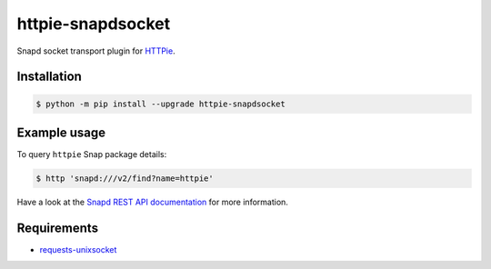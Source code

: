 httpie-snapdsocket
==================

Snapd socket transport plugin for `HTTPie <https://httpie.io>`_.


Installation
------------

.. code-block:: bash

    $ python -m pip install --upgrade httpie-snapdsocket


Example usage
-------------

To query ``httpie`` Snap package details:

.. code-block:: bash

    $ http 'snapd:///v2/find?name=httpie'

Have a look at the `Snapd REST API documentation <https://snapcraft.io/docs/snapd-api>`_ for more information.


Requirements
------------

- `requests-unixsocket <https://github.com/msabramo/requests-unixsocket/>`_
